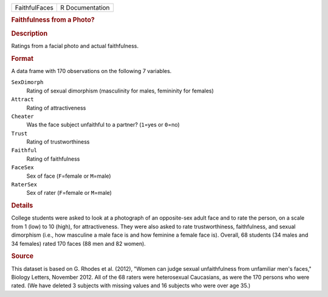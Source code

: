 .. container::

   .. container::

      ============= ===============
      FaithfulFaces R Documentation
      ============= ===============

      .. rubric:: Faithfulness from a Photo?
         :name: faithfulness-from-a-photo

      .. rubric:: Description
         :name: description

      Ratings from a facial photo and actual faithfulness.

      .. rubric:: Format
         :name: format

      A data frame with 170 observations on the following 7 variables.

      ``SexDimorph``
         Rating of sexual dimorphism (masculinity for males, femininity
         for females)

      ``Attract``
         Rating of attractiveness

      ``Cheater``
         Was the face subject unfaithful to a partner? (``1``\ =yes or
         ``0``\ =no)

      ``Trust``
         Rating of trustworthiness

      ``Faithful``
         Rating of faithfulness

      ``FaceSex``
         Sex of face (``F``\ =female or ``M``\ =male)

      ``RaterSex``
         Sex of rater (``F``\ =female or ``M``\ =male)

      .. rubric:: Details
         :name: details

      College students were asked to look at a photograph of an
      opposite-sex adult face and to rate the person, on a scale from 1
      (low) to 10 (high), for attractiveness. They were also asked to
      rate trustworthiness, faithfulness, and sexual dimorphism (i.e.,
      how masculine a male face is and how feminine a female face is).
      Overall, 68 students (34 males and 34 females) rated 170 faces (88
      men and 82 women).

      .. rubric:: Source
         :name: source

      This dataset is based on G. Rhodes et al. (2012), "Women can judge
      sexual unfaithfulness from unfamiliar men's faces," Biology
      Letters, November 2012. All of the 68 raters were heterosexual
      Caucasians, as were the 170 persons who were rated. (We have
      deleted 3 subjects with missing values and 16 subjects who were
      over age 35.)

